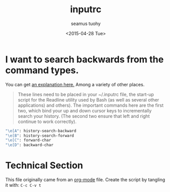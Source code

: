 #+TITLE: inputrc
#+AUTHOR: seamus tuohy
#+EMAIL: s2e@seamustuohy.com
#+DATE: <2015-04-28 Tue>
#+TAGS: bash commandline


* I want to search backwards from the command types.

You can get [[http://codeinthehole.com/writing/the-most-important-command-line-tip-incremental-history-searching-with-inputrc/][an explanation here.]] Among a variety of other places.

#+BEGIN_QUOTE
These lines need to be placed in your ~/.inputrc file, the start-up script for the Readline utility used by Bash (as well as several other applications) and others). The important commands here are the first two, which bind your up and down cursor keys to incrementally search your history. (The second two ensure that left and right continue to work correctly).
#+END_QUOTE

#+BEGIN_SRC sh
"\e[A": history-search-backward
"\e[B": history-search-forward
"\e[C": forward-char
"\e[D": backward-char
#+END_SRC

* Technical Section
This file originally came from an [[http://orgmode.org][org-mode]] file.
Create the script by tangling it with: =C-c C-v t=

#+PROPERTY: tangle ~/.inputrc
#+PROPERTY: comments org
#+PROPERTY: shebang #!/usr/bin/env bash
#+DESCRIPTION: My inputrc file.
